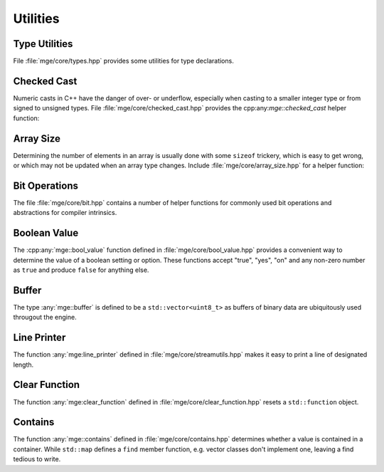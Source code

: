 .. _mgecore_utility:

*********
Utilities
*********

Type Utilities
==============

File :file:`mge/core/types.hpp` provides some utilities for type declarations.

.. doxygendefine:: MGE_DECLARE_REF
    :project: mge

.. doxygentypedef:: mge::noncopyable
    :project: mge

Checked Cast
============

Numeric casts in C++ have the danger of over- or underflow, especially when
casting to a smaller integer type or from signed to unsigned types. File
:file:`mge/core/checked_cast.hpp` provides the cpp:any:`mge::checked_cast`
helper function:

.. doxygenfunction:: mge::checked_cast
    :project: mge



Array Size
==========

Determining the number of elements in an array is usually done with some
``sizeof`` trickery, which is easy to get wrong, or which may not be updated
when an array type changes. Include :file:`mge/core/array_size.hpp` for a
helper function:

.. doxygenfunction:: mge::array_size
    :project: mge

Bit Operations
==============

The file :file:`mge/core/bit.hpp` contains a number of helper functions
for commonly used bit operations and abstractions for compiler intrinsics.

.. doxygenfunction:: mge::popcount(uint8_t)
    :project: mge
.. doxygenfunction:: mge::popcount(uint16_t)
    :project: mge
.. doxygenfunction:: mge::popcount(uint32_t)
    :project: mge
.. doxygenfunction:: mge::popcount(uint64_t)
    :project: mge

Boolean Value
=============

The :cpp:any:`mge::bool_value` function defined in
:file:`mge/core/bool_value.hpp` provides a convenient way to determine
the value of a boolean setting or option. These functions accept "true", "yes", "on" and any non-zero number
as ``true`` and produce ``false`` for anything else.

.. doxygenfunction:: mge::bool_value(const char *)
    :project: mge
.. doxygenfunction:: mge::bool_value(const std::string&)
    :project: mge
.. doxygenfunction:: mge::bool_value(std::string_view)
    :project: mge

Buffer
======

The type :any:`mge::buffer` is defined to be a ``std::vector<uint8_t>``
as buffers of binary data are ubiquitously used througout the
engine.

.. doxygentypedef:: mge::buffer
    :project: mge

Line Printer
============

The function :any:`mge:line_printer` defined in
:file:`mge/core/streamutils.hpp` makes it easy to print a line of designated
length.

.. doxygenfunction:: mge::line
    :project: mge

Clear Function
==============

The function :any:`mge:clear_function` defined in
:file:`mge/core/clear_function.hpp` resets a ``std::function``
object.

.. doxygenfunction:: mge::clear_function
    :project: mge

Contains
========

The function :any:`mge::contains` defined in
:file:`mge/core/contains.hpp` determines whether a value is contained
in a container. While ``std::map`` defines a ``find`` member function,
e.g. vector classes don't implement one, leaving a find tedious to write.

.. doxygenfunction:: mge::contains(const Container&, const Element&)
    :project: mge